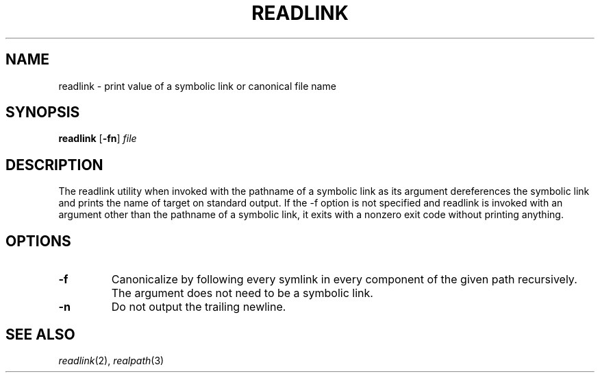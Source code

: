 .TH READLINK 1 sbase\-VERSION
.SH NAME
readlink \- print value of a symbolic link or canonical file name
.SH SYNOPSIS
.B readlink
.RB [ \-fn ]
.IR file
.SH DESCRIPTION
The readlink utility when invoked with the pathname of a symbolic link as
its argument dereferences the symbolic link and prints the name of target
on standard output.  If the -f option is not specified and readlink is
invoked with an argument other than the pathname of a symbolic link, it
exits with a nonzero exit code without printing anything.
.SH OPTIONS
.TP
.B \-f
Canonicalize by following every symlink in every component of the
given path recursively. The argument does not need to be a symbolic
link.
.TP
.B \-n
Do not output the trailing newline.
.SH SEE ALSO
.IR readlink (2),
.IR realpath (3)
